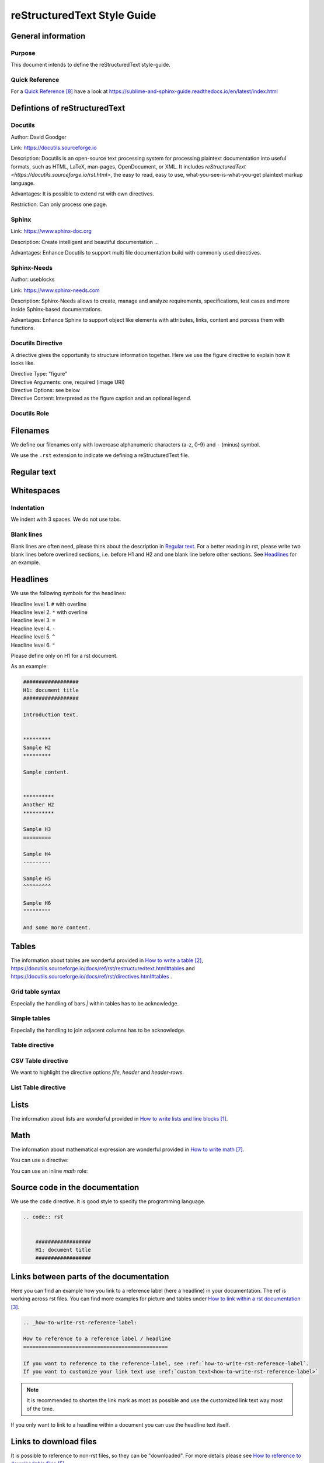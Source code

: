 .. _reSTxt_style_guide:

############################
reStructuredText Style Guide
############################


*******************
General information
*******************

Purpose
=======

This document intends to define the reStructuredText style-guide.


.. _reSTxt_style_guide_Filenames:

Quick Reference
===============

For a `Quick Reference`_ have a look at https://sublime-and-sphinx-guide.readthedocs.io/en/latest/index.html

******************************
Defintions of reStructuredText
******************************

Docutils
========

Author: David Goodger

Link: https://docutils.sourceforge.io

Description: Docutils is an open-source text processing system for processing plaintext documentation into useful formats,
such as HTML, LaTeX, man-pages, OpenDocument, or XML. 
It includes `reStructuredText <https://docutils.sourceforge.io/rst.html>`, the easy to read, easy to use,
what-you-see-is-what-you-get plaintext markup language.

Advantages: It is possible to extend rst with own directives.

Restriction: Can only process one page.


Sphinx
======

Link: https://www.sphinx-doc.org

Description: Create intelligent and beautiful documentation ...

Advantages: Enhance Docutils to support multi file documentation build with commonly used directives.


Sphinx-Needs
============

Author: useblocks

Link: https://www.sphinx-needs.com

Description: Sphinx-Needs allows to create, manage and
analyze requirements, specifications, test cases and more inside Sphinx-based documentations.

Advantages: Enhance Sphinx to support object like elements with attributes, links, content and porcess them with functions.


Docutils Directive
==================

A driective gives the opportunity to structure information together.
Here we use the figure directive to explain how it looks like. 

| Directive Type: "figure"
| Directive Arguments: one, required (image URI)
| Directive Options: see below
| Directive Content: Interpreted as the figure caption and an optional legend.

.. example:: What is a Directive?

   .. figure:: pictures/avatar.png
      :scale: 200 %
      :alt: my avatar

      This is the caption of the figure (a simple paragraph).



Docutils Role
=============


*********
Filenames
*********

We define our filenames only with lowercase alphanumeric characters (a-z, 0-9) and ``-`` (minus) symbol.

We use the ``.rst`` extension to indicate we defining a reStructuredText file.


.. _reSTxt_style_guide_ReguTxt:

*************
Regular text
*************

.. example:: Regular text

   You can write any text, 
   but please keep in mind, 
   white       spaces      or new lines are ignored.

   If you want to define a new line you can to use line blocks ``|``.
   For more information about line blocks please check `How to write lists and line blocks`_.

   | ``|`` Here I have defined when a new line has to be printed,
   | ``|`` so it looks like how I have specified it. 

   For information about inline markup please check `How to use inline-markup`_.


.. _reSTxt_style_guide_Whitespaces:

***********
Whitespaces
***********

Indentation
===========

We indent with 3 spaces. We do not use tabs.

Blank lines
===========

Blank lines are often need, please think about the description in `Regular text`_.
For a better reading in rst, please write two blank lines before overlined sections,
i.e. before H1 and H2 and one blank line before other sections.
See `Headlines`_ for an example.


.. _reSTxt_style_guide_Headlines:

*********
Headlines
*********

We use the following symbols for the headlines:

| Headline level 1. ``#`` with overline
| Headline level 2. ``*`` with overline
| Headline level 3. ``=``
| Headline level 4. ``-``
| Headline level 5. ``^``
| Headline level 6. ``"``

Please define only on H1 for a rst document.

As an example:

.. code:: rst

  ##################
  H1: document title
  ##################

  Introduction text.


  *********
  Sample H2
  *********

  Sample content.


  **********
  Another H2
  **********

  Sample H3
  =========

  Sample H4
  ---------

  Sample H5
  ^^^^^^^^^

  Sample H6
  """""""""

  And some more content.


.. _reSTxt_style_guide_Tables:

******
Tables
******

The information about tables are wonderful provided in `How to write a table`_, https://docutils.sourceforge.io/docs/ref/rst/restructuredtext.html#tables 
and https://docutils.sourceforge.io/docs/ref/rst/directives.html#tables .


Grid table syntax
=================

Especially the handling of bars `|` within tables has to be acknowledge.

.. example:: Grid table syntax

   +------------------------+------------+----------+----------+
   | Header row, column 1   | Header 2   | Header 3 | Header 4 |
   | (header rows optional) |            |          |          |
   +========================+============+==========+==========+
   | body row 1, column 1   | column 2   | column 3 | column 4 |
   +------------------------+------------+----------+----------+
   | body row 2             | Cells may span columns.          |
   |                        | And with an bar `|` in the text  |
   +------------------------+------------+---------------------+
   | body row 3             | Cells may  | - Table cells       |
   +------------------------+ span rows. | - contain           |
   | body row 4             |            | - body elements.    |
   +------------------------+------------+---------------------+


Simple tables
=============

Especially the handling to join adjacent columns has to be acknowledge.

.. example:: Simple tables

   =====  =====
      Inputs
   ------------
     A      B
   =====  =====
   1      Second column of row 1.
   2      Second column of row 2.
          Second line of paragraph.
   3      - Second column of row 3.

          - Second item in bullet
            list (row 3, column 2).
   \      Row 4; column 1 will be empty.
   =====  =====


Table directive
===============

.. example:: Table directive

   .. table:: Truth table for "not"
      :widths: auto
      :align: center

      =====  =====
        A    not A
      =====  =====
      False  True
      True   False
      =====  =====


CSV Table directive
===================

We want to highlight the directive options `file`, `header` and `header-rows`.

.. example:: csv-table directive

   .. csv-table:: Frozen Delights!
      :header: "Treat", "Quantity", "Description"
      :widths: 15, 10, 30

      "Albatross", 2.99, "On a stick!"
      "Crunchy Frog", 1.49, "If we took the bones out,
      it wouldn't be crunchy, now would it?"
      "Gannet Ripple", 1.99, "On a stick!"


List Table directive
====================

.. example:: list-table directive

   .. list-table:: Frozen Delights!
      :widths: 15 10 30
      :header-rows: 1

      * - Treat
        - Quantity
        - Description
      * - Albatross
        - 2.99
        - On a stick!
      * - Crunchy Frog
        - 1.49
        - If we took the bones out, it wouldn't be
          crunchy, now would it?
      * - Gannet Ripple
        - 1.99
        - On a stick!


.. _reSTxt_style_guide_Lists:

******
Lists
******

The information about lists are wonderful provided in `How to write lists and line blocks`_.


.. _reSTxt_style_guide_Math:

****
Math
****

The information about mathematical expression are wonderful provided in `How to write math`_.

You can use a directive:

.. example:: math directive
   .. math::

      (a + b)^2 = a^2 + 2ab + b^2

      (a - b)^2 = a^2 - 2ab + b^2

You can use an inline `math` role:

.. example:: inline math role

   :math:`(a + b)` multiplied with :math:`(a - b)` is equal to :math:`a^2 - b^2`.


.. _reSTxt_style_guide_src_code:

********************************
Source code in the documentation
********************************

We use the ``code`` directive. It is good style to specify the programming language.

.. code:: rst

  .. code:: rst


      ##################
      H1: document title
      ##################


.. _reSTxt_style_guide_links:

****************************************
Links between parts of the documentation
****************************************

Here you can find an example how you link to a reference label (here a headline) in your documentation.
The ref is working across rst files. You can find more examples for picture and tables under `How to link within a rst documentation`_. 

.. code:: rst

   .. _how-to-write-rst-reference-label:

   How to reference to a reference label / headline
   ===============================================

   If you want to reference to the reference-label, see :ref:`how-to-write-rst-reference-label`.
   If you want to customize your link text use :ref:`custom text<how-to-write-rst-reference-label>`

.. Note:: It is recommended to shorten the link mark as most as possible and use the customized link text way most of the time.

If you only want to link to a headline within a document you can use the headline text itself.

.. example:: Link to headline in the current document

   ... content ...
   I want to link to `References`_.
   ... content ...


.. _reSTxt_style_guide_download_file:

***********************
Links to download files
***********************

It is possible to reference to non-rst files, so they can be "downloaded".
For more details please see `How to reference to downloadable files`_.

.. example::

   Download file to this :download:`file itself <how-to-write-rst.rst>`.


*********************
Reference to document
*********************

It is even possible to refernce to a document with `:doc:`.

.. example:: Link to headline in the current document
   
   Reference to this :doc:`file itself <how-to-write-rst>`.


.. _reSTxt_style_guide_include_file:

************************************
Include a file into current document
************************************

It is possible to `include` in the current document another document.
Please be aware, that it is useful to have another file extension for included files,
standard pattern is `.rst.inc`.
Even files with extension `.inc` shall **not** be fetched by the conf.py.

Example of `.. include` directive.

.. code:: rst
   
   .. include:: inclusion.rst.inc

Docutils documentation: `How to include file in document`_.


.. _reSTxt_style_guide_references:

****************************
References to external sites
****************************

We use target-notes to mark links to external sites. The approach is used in this file, too.
The opportunity is you even get a back link, where in the document this link is been used. 

.. code:: rst

   ... content ...
   If you want to have an example see `How to link within a rst documentation`_.
   You can even customize the link `text<How to link within a rst documentation>`_.
   ... content ...

   **********
   References
   **********

   .. target-notes::

   _`How to link within a rst documentation`: https://www.sphinx-doc.org/en/master/usage/restructuredtext/basics.html#hyperlinks


.. _reSTxt_style_guide_table_of_contents:

*****************
Table of Contents
*****************

It is possible to explicit create a table of contents over a complete documentation (overall documents) with `.. toctree::`.
For detailed information see `How to create table of contents with toctree`_ or check `index.rst`.

With `.. contents::` it is possible to create a "table of contents" for the current document.

.. it is not possible to include `contents` directive within another directive. So we cannot use `example` directive here.

.. code:: rst
   
   .. contents:: table of contents

This will be printed like:

.. contents:: table of contents


.. _reSTxt_style_guide_glossary:

********
Glossary
********

We use glossaries to define often used terms in a documentation. To get more information how to 
setup a glossary and how to link to, see `How to use a glossary`_. If you want to reference to a
glossary entry please use `:term:`<glossary entry>` `

.. example:: Glossary

   .. glossary::

      rst
         Apprivation of :term:`reStructuredText`.

      reStructuredText
         Markdown language we currently use.


.. _reSTxt_style_guide_notes_and_warnings:

************************
Notes, warnings and tips
************************

We use sphinx build possibility to indicate notes and warnings to user of the documentation.
Please keep in mind, that we only use notes and warnings for really important things.

.. example:: note

   .. note::

      Note to the user of the documentation.

.. example:: warning

   .. warning::

      Warning to the user of the documentation.

.. example:: tip

   .. tip::

      Tip to the user of the documentation.


.. _reSTxt_style_guide_open_point:

**********
Open point
**********

As the complete methodology of Doc-As-Code and the changes we foresee during the transition phase,
it is needed to indicate open points in the same way across the work.
For this please use ``todo:`` in the documentation the start of an open point.


**********
References
**********

.. target-notes::

.. _`How to write lists and line blocks` : https://www.sphinx-doc.org/en/master/usage/restructuredtext/basics.html#lists-and-quote-like-blocks

.. _`How to write a table`: https://www.sphinx-doc.org/en/master/usage/restructuredtext/basics.html#tables

.. _`How to use inline-markup`: https://www.sphinx-doc.org/en/master/usage/restructuredtext/basics.html#inline-markup

.. _`How to link within a rst documentation`: https://www.sphinx-doc.org/en/master/usage/restructuredtext/basics.html#hyperlinks

.. _`How to use a glossary`: https://sublime-and-sphinx-guide.readthedocs.io/en/latest/glossary.html

.. _`How to reference to downloadable files`: https://www.sphinx-doc.org/en/master/usage/restructuredtext/roles.html#referencing-downloadable-files

.. _`How to create table of contents with toctree`: https://www.sphinx-doc.org/en/master/usage/restructuredtext/directives.html#table-of-contents

.. _`How to write math`: https://www.sphinx-doc.org/en/master/usage/restructuredtext/directives.html#math

.. _`Quick Reference`: https://sublime-and-sphinx-guide.readthedocs.io/en/latest/index.html

.. _`How to include file in document`: https://docutils.sourceforge.io/docs/ref/rst/directives.html#including-an-external-document-fragment